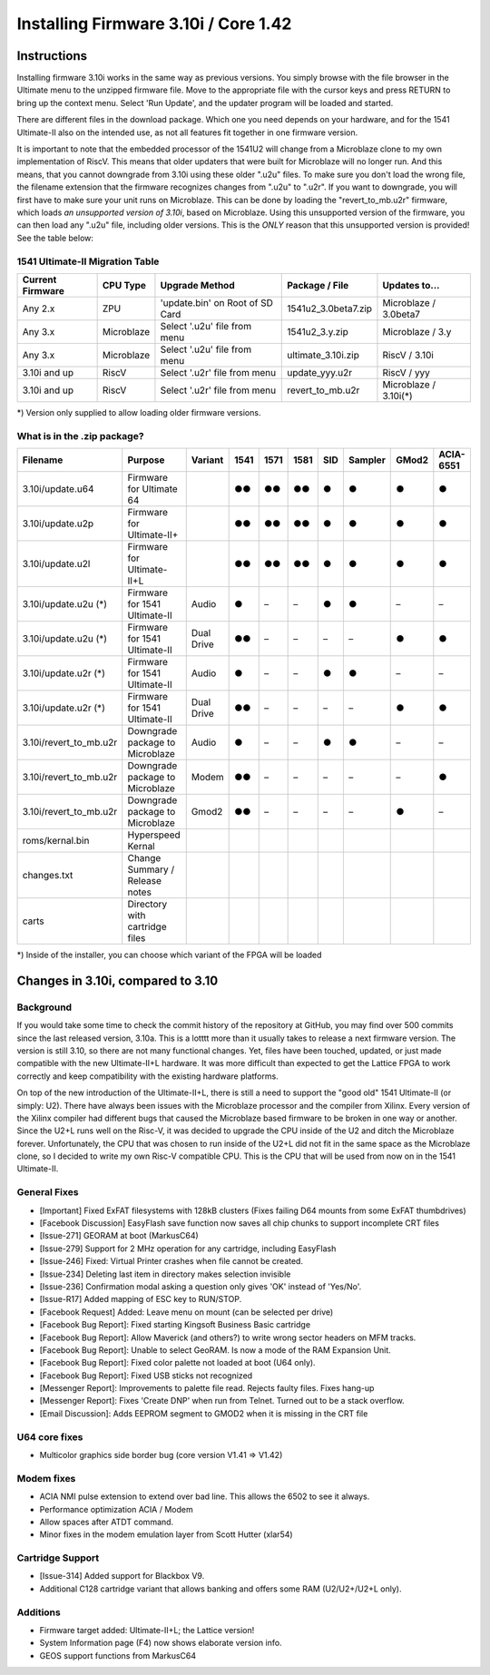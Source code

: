 Installing Firmware 3.10i / Core 1.42
-------------------------------------

Instructions
============
Installing firmware 3.10i works in the same way as previous versions. You simply browse with the file browser in the Ultimate menu to the unzipped firmware file.
Move to the appropriate file with the cursor keys and press RETURN to bring up the context menu. Select 'Run Update', and the updater program will be loaded and started.

There are different files in the download package. Which one you need depends on your hardware, and for the 1541 Ultimate-II also on the intended use, as not all features
fit together in one firmware version.

It is important to note that the embedded processor of the 1541U2 will change from a Microblaze clone to my own implementation of RiscV. This means that older updaters
that were built for Microblaze will no longer run. And this means, that you cannot downgrade from 3.10i using these older ".u2u" files. To make sure you don't load
the wrong file, the filename extension that the firmware recognizes changes from ".u2u" to ".u2r". If you want to downgrade, you will first have to make sure your
unit runs on Microblaze. This can be done by loading the "revert_to_mb.u2r" firmware, which loads *an unsupported version of 3.10i*, based on Microblaze.
Using this unsupported version of the firmware, you can then load any ".u2u" file, including older versions. This is the *ONLY* reason that this unsupported version
is provided! See the table below:

1541 Ultimate-II Migration Table
~~~~~~~~~~~~~~~~~~~~~~~~~~~~~~~~

================ =========== ================================ ==================== =====================
Current Firmware CPU Type    Upgrade Method                   Package / File       Updates to...
================ =========== ================================ ==================== =====================
Any 2.x          ZPU         'update.bin' on Root of SD Card  1541u2_3.0beta7.zip  Microblaze / 3.0beta7
Any 3.x          Microblaze  Select '.u2u' file from menu     1541u2_3.y.zip       Microblaze / 3.y
Any 3.x          Microblaze  Select '.u2u' file from menu     ultimate_3.10i.zip   RiscV / 3.10i
3.10i and up     RiscV       Select '.u2r' file from menu     update_yyy.u2r       RiscV / yyy
3.10i and up     RiscV       Select '.u2r' file from menu     revert_to_mb.u2r     Microblaze / 3.10i(*)
================ =========== ================================ ==================== =====================

*) Version only supplied to allow loading older firmware versions.

What is in the .zip package?
~~~~~~~~~~~~~~~~~~~~~~~~~~~~

====================== =============================== ============ ==== ==== ==== === ======= ===== =========
Filename               Purpose                         Variant      1541 1571 1581 SID Sampler GMod2 ACIA-6551
====================== =============================== ============ ==== ==== ==== === ======= ===== =========
3.10i/update.u64       Firmware for Ultimate 64                     ●●   ●●   ●●   ●     ●      ●       ●
3.10i/update.u2p       Firmware for Ultimate-II+                    ●●   ●●   ●●   ●     ●      ●       ●
3.10i/update.u2l       Firmware for Ultimate-II+L                   ●●   ●●   ●●   ●     ●      ●       ●
3.10i/update.u2u (*)   Firmware for 1541 Ultimate-II   Audio        ●    –    –    ●     ●      –       –
3.10i/update.u2u (*)   Firmware for 1541 Ultimate-II   Dual Drive   ●●   –    –    –     –      ●       ●
3.10i/update.u2r (*)   Firmware for 1541 Ultimate-II   Audio        ●    –    –    ●     ●      –       –
3.10i/update.u2r (*)   Firmware for 1541 Ultimate-II   Dual Drive   ●●   –    –    –     –      ●       ●
3.10i/revert_to_mb.u2r Downgrade package to Microblaze Audio        ●    –    –    ●     ●      –       – 
3.10i/revert_to_mb.u2r Downgrade package to Microblaze Modem        ●●   –    –    –     –      –       ●
3.10i/revert_to_mb.u2r Downgrade package to Microblaze Gmod2        ●●   –    –    –     –      ●       –
roms/kernal.bin        Hyperspeed Kernal
changes.txt            Change Summary / Release notes
carts                  Directory with cartridge files
====================== =============================== ============ ==== ==== ==== === ======= ===== =========

*) Inside of the installer, you can choose which variant of the FPGA will be loaded

Changes in 3.10i, compared to 3.10
==================================

Background
~~~~~~~~~~

If you would take some time to check the commit history of the repository
at GitHub, you may find over 500 commits since the last released version, 3.10a.
This is a lotttt more than it usually takes to release a next firmware version.
The version is still 3.10, so there are not many functional changes. Yet, files
have been touched, updated, or just made compatible with the new Ultimate-II+L
hardware. It was more difficult than expected to get the Lattice FPGA to work
correctly and keep compatibility with the existing hardware platforms.

On top of the new introduction of the Ultimate-II+L, there is still a need to
support the "good old" 1541 Ultimate-II (or simply: U2). There have always
been issues with the Microblaze processor and the compiler from Xilinx. Every
version of the Xilinx compiler had different bugs that caused the Microblaze
based firmware to be broken in one way or another. Since the U2+L runs well
on the Risc-V, it was decided to upgrade the CPU inside of the U2 and ditch
the Microblaze forever. Unfortunately, the CPU that was chosen to run inside
of the U2+L did not fit in the same space as the Microblaze clone, so I
decided to write my own Risc-V compatible CPU. This is the CPU that will be
used from now on in the 1541 Ultimate-II.

General Fixes
~~~~~~~~~~~~~
- [Important] Fixed ExFAT filesystems with 128kB clusters (Fixes failing D64 mounts from some ExFAT thumbdrives)
- [Facebook Discussion] EasyFlash save function now saves all chip chunks to support incomplete CRT files
- [Issue-271] GEORAM at boot (MarkusC64)
- [Issue-279] Support for 2 MHz operation for any cartridge, including EasyFlash
- [Issue-246] Fixed: Virtual Printer crashes when file cannot be created.
- [Issue-234] Deleting last item in directory makes selection invisible
- [Issue-236] Confirmation modal asking a question only gives 'OK' instead of 'Yes/No'.
- [Issue-R17] Added mapping of ESC key to RUN/STOP.
- [Facebook Request] Added: Leave menu on mount (can be selected per drive)
- [Facebook Bug Report]: Fixed starting Kingsoft Business Basic cartridge
- [Facebook Bug Report]: Allow Maverick (and others?) to write wrong sector headers on MFM tracks.
- [Facebook Bug Report]: Unable to select GeoRAM. Is now a mode of the RAM Expansion Unit.
- [Facebook Bug Report]: Fixed color palette not loaded at boot (U64 only).
- [Facebook Bug Report]: Fixed USB sticks not recognized
- [Messenger Report]: Improvements to palette file read. Rejects faulty files. Fixes hang-up
- [Messenger Report]: Fixes 'Create DNP' when run from Telnet. Turned out to be a stack overflow.
- [Email Discussion]: Adds EEPROM segment to GMOD2 when it is missing in the CRT file

U64 core fixes
~~~~~~~~~~~~~~
- Multicolor graphics side border bug (core version V1.41 => V1.42)

Modem fixes
~~~~~~~~~~~
- ACIA NMI pulse extension to extend over bad line. This allows the 6502 to see it always.
- Performance optimization ACIA / Modem
- Allow spaces after ATDT command.
- Minor fixes in the modem emulation layer from Scott Hutter (xlar54)

Cartridge Support
~~~~~~~~~~~~~~~~~
- [Issue-314] Added support for Blackbox V9.
- Additional C128 cartridge variant that allows banking and offers some RAM (U2/U2+/U2+L only).

Additions
~~~~~~~~~
- Firmware target added: Ultimate-II+L; the Lattice version!
- System Information page (F4) now shows elaborate version info.
- GEOS support functions from MarkusC64
